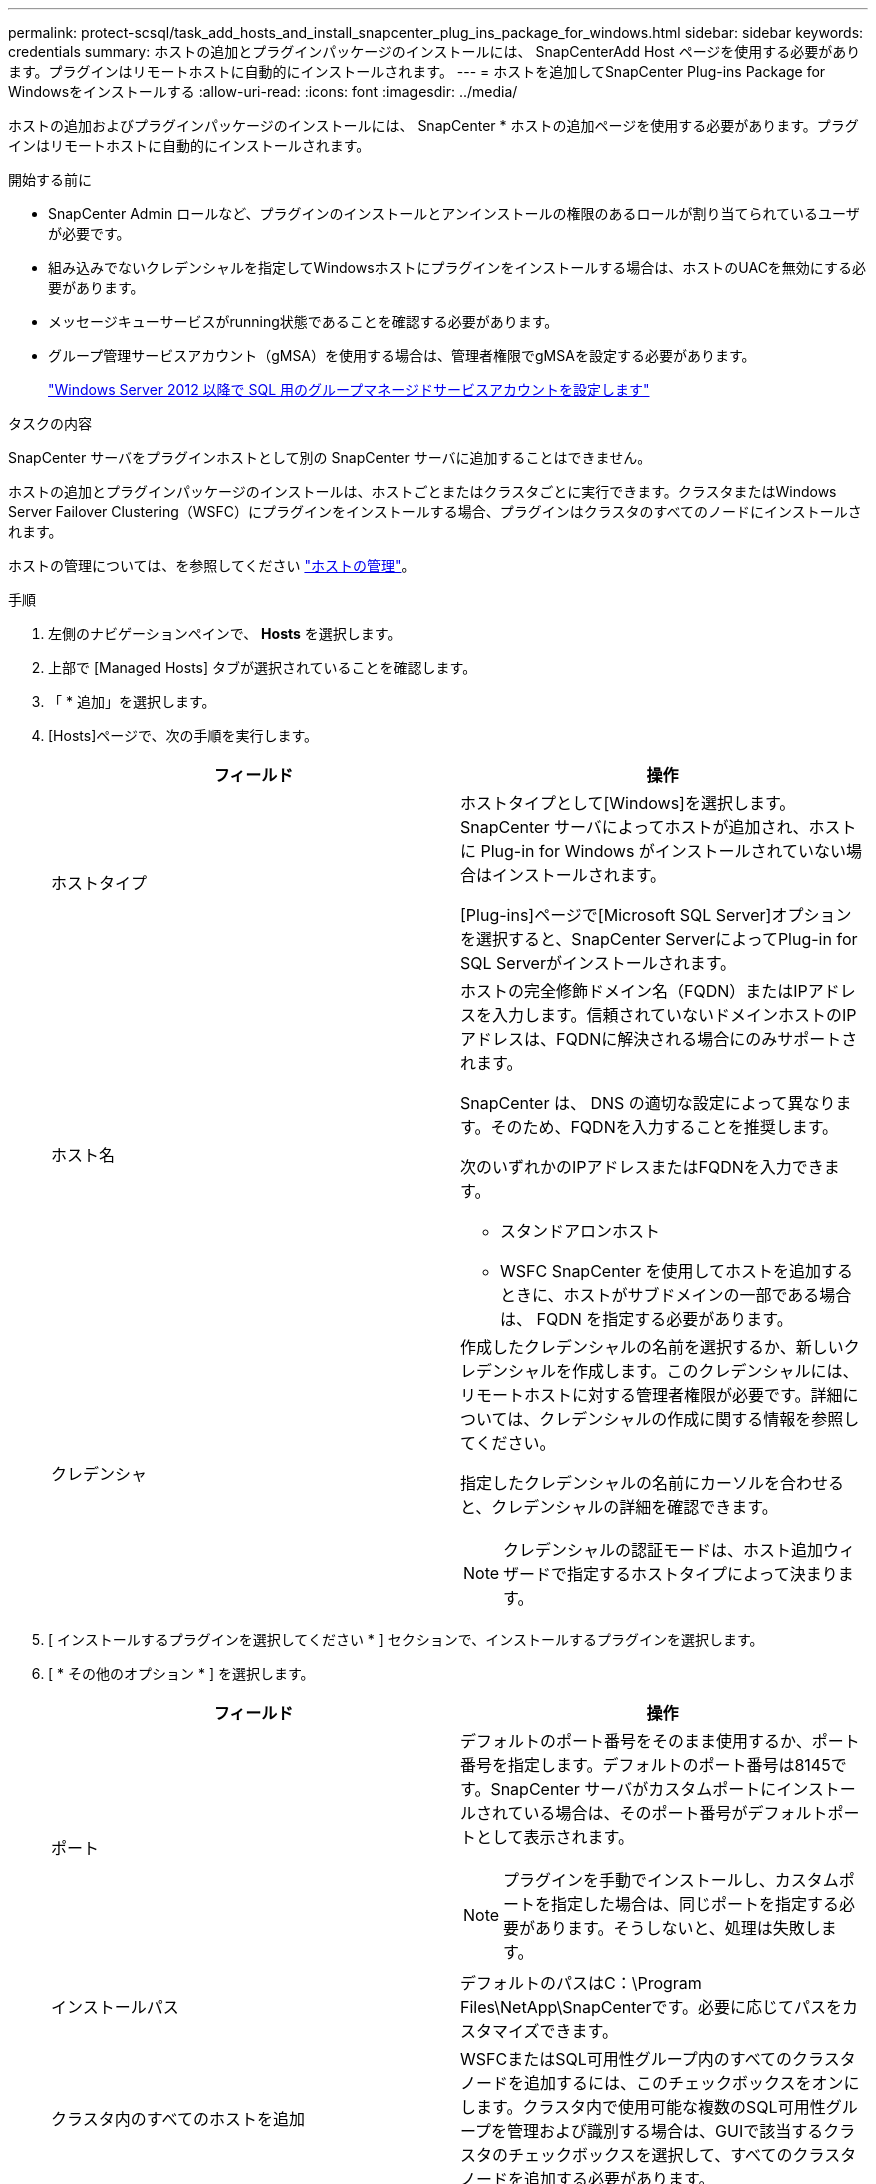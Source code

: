 ---
permalink: protect-scsql/task_add_hosts_and_install_snapcenter_plug_ins_package_for_windows.html 
sidebar: sidebar 
keywords: credentials 
summary: ホストの追加とプラグインパッケージのインストールには、 SnapCenterAdd Host ページを使用する必要があります。プラグインはリモートホストに自動的にインストールされます。 
---
= ホストを追加してSnapCenter Plug-ins Package for Windowsをインストールする
:allow-uri-read: 
:icons: font
:imagesdir: ../media/


[role="lead"]
ホストの追加およびプラグインパッケージのインストールには、 SnapCenter * ホストの追加ページを使用する必要があります。プラグインはリモートホストに自動的にインストールされます。

.開始する前に
* SnapCenter Admin ロールなど、プラグインのインストールとアンインストールの権限のあるロールが割り当てられているユーザが必要です。
* 組み込みでないクレデンシャルを指定してWindowsホストにプラグインをインストールする場合は、ホストのUACを無効にする必要があります。
* メッセージキューサービスがrunning状態であることを確認する必要があります。
* グループ管理サービスアカウント（gMSA）を使用する場合は、管理者権限でgMSAを設定する必要があります。
+
link:task_configure_gMSA_on_windows_server_2012_or_later.html["Windows Server 2012 以降で SQL 用のグループマネージドサービスアカウントを設定します"^]



.タスクの内容
SnapCenter サーバをプラグインホストとして別の SnapCenter サーバに追加することはできません。

ホストの追加とプラグインパッケージのインストールは、ホストごとまたはクラスタごとに実行できます。クラスタまたはWindows Server Failover Clustering（WSFC）にプラグインをインストールする場合、プラグインはクラスタのすべてのノードにインストールされます。

ホストの管理については、を参照してください link:../admin/concept_manage_hosts.html["ホストの管理"^]。

.手順
. 左側のナビゲーションペインで、 *Hosts* を選択します。
. 上部で [Managed Hosts] タブが選択されていることを確認します。
. 「 * 追加」を選択します。
. [Hosts]ページで、次の手順を実行します。
+
|===
| フィールド | 操作 


 a| 
ホストタイプ
 a| 
ホストタイプとして[Windows]を選択します。SnapCenter サーバによってホストが追加され、ホストに Plug-in for Windows がインストールされていない場合はインストールされます。

[Plug-ins]ページで[Microsoft SQL Server]オプションを選択すると、SnapCenter ServerによってPlug-in for SQL Serverがインストールされます。



 a| 
ホスト名
 a| 
ホストの完全修飾ドメイン名（FQDN）またはIPアドレスを入力します。信頼されていないドメインホストのIPアドレスは、FQDNに解決される場合にのみサポートされます。

SnapCenter は、 DNS の適切な設定によって異なります。そのため、FQDNを入力することを推奨します。

次のいずれかのIPアドレスまたはFQDNを入力できます。

** スタンドアロンホスト
** WSFC SnapCenter を使用してホストを追加するときに、ホストがサブドメインの一部である場合は、 FQDN を指定する必要があります。




 a| 
クレデンシャ
 a| 
作成したクレデンシャルの名前を選択するか、新しいクレデンシャルを作成します。このクレデンシャルには、リモートホストに対する管理者権限が必要です。詳細については、クレデンシャルの作成に関する情報を参照してください。

指定したクレデンシャルの名前にカーソルを合わせると、クレデンシャルの詳細を確認できます。


NOTE: クレデンシャルの認証モードは、ホスト追加ウィザードで指定するホストタイプによって決まります。

|===
. [ インストールするプラグインを選択してください * ] セクションで、インストールするプラグインを選択します。
. [ * その他のオプション * ] を選択します。
+
|===
| フィールド | 操作 


 a| 
ポート
 a| 
デフォルトのポート番号をそのまま使用するか、ポート番号を指定します。デフォルトのポート番号は8145です。SnapCenter サーバがカスタムポートにインストールされている場合は、そのポート番号がデフォルトポートとして表示されます。


NOTE: プラグインを手動でインストールし、カスタムポートを指定した場合は、同じポートを指定する必要があります。そうしないと、処理は失敗します。



 a| 
インストールパス
 a| 
デフォルトのパスはC：\Program Files\NetApp\SnapCenterです。必要に応じてパスをカスタマイズできます。



 a| 
クラスタ内のすべてのホストを追加
 a| 
WSFCまたはSQL可用性グループ内のすべてのクラスタノードを追加するには、このチェックボックスをオンにします。クラスタ内で使用可能な複数のSQL可用性グループを管理および識別する場合は、GUIで該当するクラスタのチェックボックスを選択して、すべてのクラスタノードを追加する必要があります。



 a| 
インストール前チェックをスキップ
 a| 
プラグインを手動でインストール済みで、プラグインをインストールするための要件をホストが満たしているかどうかを検証しない場合は、このチェックボックスを選択します。



 a| 
グループ管理サービスアカウント（gMSA）を使用してプラグインサービスを実行
 a| 
グループ管理サービスアカウント（gMSA）を使用してプラグインサービスを実行する場合は、このチェックボックスを選択します。

gMSA名をdomainName\accountName$の形式で指定してください。


NOTE: gMSAでホストを追加し、gMSAにログイン権限とsys admin権限がある場合は、gMSAを使用してSQLインスタンスに接続されます。

|===
. [ 送信 ] を選択します。
. SQL Plug-inの場合は、ログディレクトリを設定するホストを選択します。
+
.. [ログディレクトリの設定]*を選択し、[ホストログディレクトリの設定]ページで*[参照]*を選択して、次の手順を実行します。
+
ネットアップ LUN （ドライブ）のみが選択対象として表示されます。SnapCenter は、バックアップ処理の一環として、ホストログディレクトリをバックアップしてレプリケートします。

+
image::../media/host_managed_hosts_configureplugin.gif[プラグインページの設定]

+
... ホストログを格納するホスト上のドライブレターまたはマウントポイントを選択します。
... 必要に応じてサブディレクトリを選択します。
... [ 保存（ Save ） ] を選択します。




. [ 送信 ] を選択します。
+
[インストール前チェックをスキップ]*チェックボックスを選択していない場合は、プラグインをインストールするための要件を満たしているかどうかが検証されます。 ディスクスペース、RAM、PowerShellのバージョン、 NETバージョン、場所（Windowsプラグインの場合）、およびJavaバージョン（Linuxプラグインの場合）が最小要件に照らして検証されます。最小要件を満たしていない場合は、該当するエラーまたは警告メッセージが表示されます。

+
エラーがディスクスペースまたはRAMに関連している場合は、C：\Program Files\NetApp\SnapCenter WebAppにあるweb.configファイルを更新してデフォルト値を変更できます。エラーが他のパラメータに関連している場合は、問題を修正する必要があります。

+

NOTE: HAセットアップでweb.configファイルを更新する場合は、両方のノードでファイルを更新する必要があります。

. インストールの進行状況を監視します。

